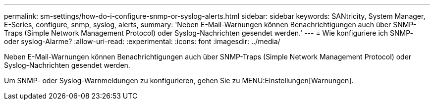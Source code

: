 ---
permalink: sm-settings/how-do-i-configure-snmp-or-syslog-alerts.html 
sidebar: sidebar 
keywords: SANtricity, System Manager, E-Series, configure, snmp, syslog, alerts, 
summary: 'Neben E-Mail-Warnungen können Benachrichtigungen auch über SNMP-Traps (Simple Network Management Protocol) oder Syslog-Nachrichten gesendet werden.' 
---
= Wie konfiguriere ich SNMP- oder syslog-Alarme?
:allow-uri-read: 
:experimental: 
:icons: font
:imagesdir: ../media/


[role="lead"]
Neben E-Mail-Warnungen können Benachrichtigungen auch über SNMP-Traps (Simple Network Management Protocol) oder Syslog-Nachrichten gesendet werden.

Um SNMP- oder Syslog-Warnmeldungen zu konfigurieren, gehen Sie zu MENU:Einstellungen[Warnungen].
